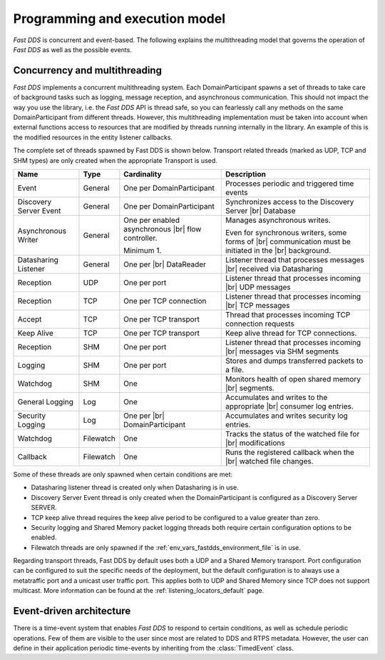 Programming and execution model
-------------------------------

*Fast DDS* is concurrent and event-based.
The following explains the multithreading model that governs the operation of *Fast DDS* as well as the possible events.

Concurrency and multithreading
^^^^^^^^^^^^^^^^^^^^^^^^^^^^^^

*Fast DDS* implements a concurrent multithreading system.
Each DomainParticipant spawns a set of threads to take care of background tasks such as logging, message reception, and
asynchronous communication.
This should not impact the way you use the library, i.e. the *Fast DDS* API is thread safe, so you can fearlessly call
any methods on the same DomainParticipant from different threads.
However, this multithreading implementation must be taken into account when external functions access to resources that
are modified by threads running internally in the library.
An example of this is the modified resources in the entity listener callbacks.

The complete set of threads spawned by Fast DDS is shown below.
Transport related threads (marked as UDP, TCP and SHM types) are only created when the appropriate Transport is used.

.. list-table::
    :header-rows: 1
    :align: left

    * - Name
      - Type
      - Cardinality
      - Description
    * - Event
      - General
      - One per DomainParticipant
      - Processes periodic and triggered time events
    * - Discovery Server Event
      - General
      - One per DomainParticipant
      - Synchronizes access to the Discovery Server |br| Database
    * - Asynchronous Writer
      - General
      - One per enabled asynchronous |br| flow controller.

        Minimum 1.
      - Manages asynchronous writes.

        Even for synchronous writers, some forms of |br| communication must be initiated in the |br| background.
    * - Datasharing Listener
      - General
      - One per |br| DataReader
      - Listener thread that processes messages |br| received via Datasharing
    * - Reception
      - UDP
      - One per port
      - Listener thread that processes incoming |br| UDP messages
    * - Reception
      - TCP
      - One per TCP connection
      - Listener thread that processes incoming |br| TCP messages
    * - Accept
      - TCP
      - One per TCP transport
      - Thread that processes incoming TCP connection requests
    * - Keep Alive
      - TCP
      - One per TCP transport
      - Keep alive thread for TCP connections.
    * - Reception
      - SHM
      - One per port
      - Listener thread that processes incoming |br| messages via SHM segments
    * - Logging
      - SHM
      - One per port
      - Stores and dumps transferred packets to a file.
    * - Watchdog
      - SHM
      - One
      - Monitors health of open shared memory |br| segments.
    * - General Logging
      - Log
      - One
      - Accumulates and writes to the appropriate |br| consumer log entries.
    * - Security Logging
      - Log
      - One per |br| DomainParticipant
      - Accumulates and writes security log entries.
    * - Watchdog
      - Filewatch
      - One
      - Tracks the status of the watched file for |br| modifications
    * - Callback
      - Filewatch
      - One
      - Runs the registered callback when the |br| watched file changes.

Some of these threads are only spawned when certain conditions are met:

* Datasharing listener thread is created only when Datasharing is in use.
* Discovery Server Event thread is only created when the DomainParticipant is configured as a Discovery Server SERVER.
* TCP keep alive thread requires the keep alive period to be configured to a value greater than zero.
* Security logging and Shared Memory packet logging threads both require certain configuration options to be enabled.
* Filewatch threads are only spawned if the :ref:`env_vars_fastdds_environment_file` is in use.

Regarding transport threads, Fast DDS by default uses both a UDP and a Shared Memory transport.
Port configuration can be configured to suit the specific needs of the deployment,
but the default configuration is to always use a metatraffic port and a unicast user traffic port.
This applies both to UDP and Shared Memory since TCP does not support multicast.
More information can be found at the :ref:`listening_locators_default` page.

Event-driven architecture
^^^^^^^^^^^^^^^^^^^^^^^^^

There is a time-event system that enables *Fast DDS* to respond to certain conditions, as well as schedule periodic
operations.
Few of them are visible to the user since most are related to DDS and RTPS metadata.
However, the user can define in their application periodic time-events by inheriting from the :class:`TimedEvent`
class.
